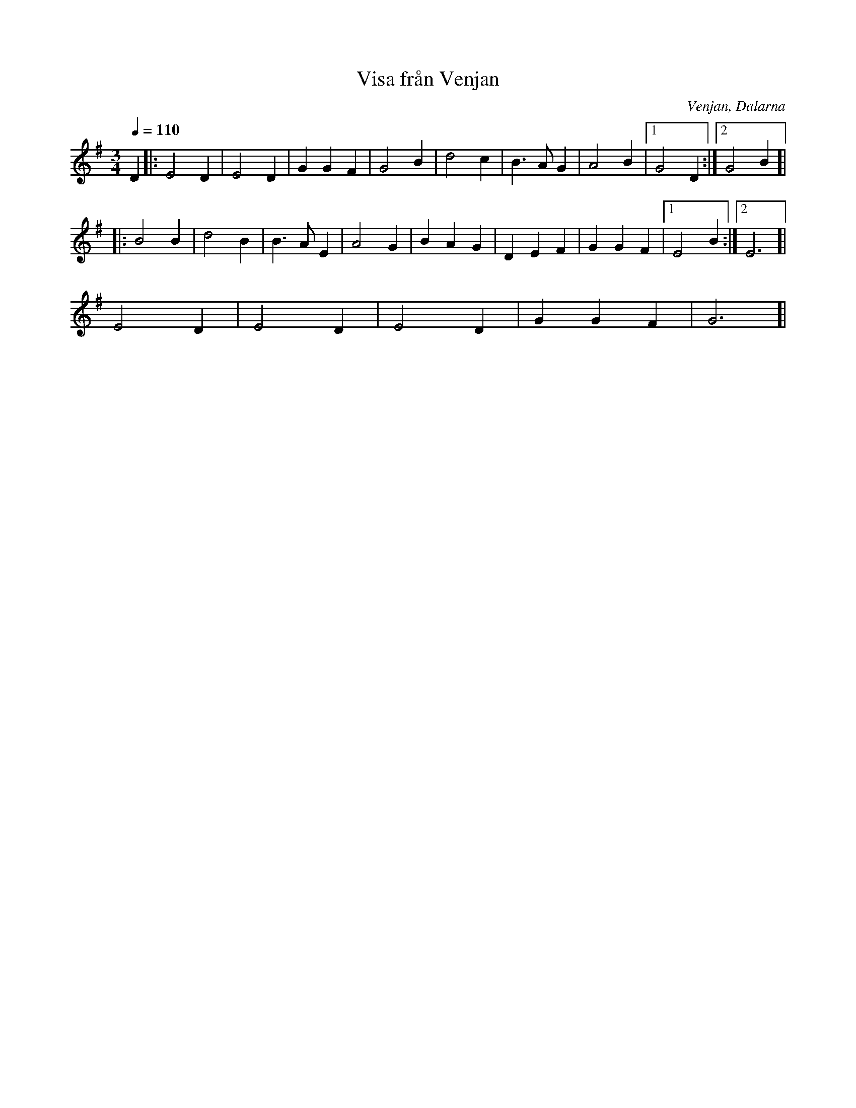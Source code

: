 %%abc-charset utf-8

X:1
T:Visa från Venjan
R:Visa
O:Venjan, Dalarna
N:Från Spillefolk.
N:Länk till Youtube med säckpipa och här med Orsa Spelmän.
M:3/4
L:1/16
Q:1/4=110
K:G
D4|:E8D4|E8D4|G4G4F4|G8B4|d8c4|B6 A2G4| A8B4|1G8D4:|2G8B4]|
|:B8B4|d8B4|B6 A2E4|A8G4|B4A4G4|D4E4F4|G4G4F4|1E8B4:|2E12]|
E8D4|E8D4|E8D4|G4G4F4|G12]|

